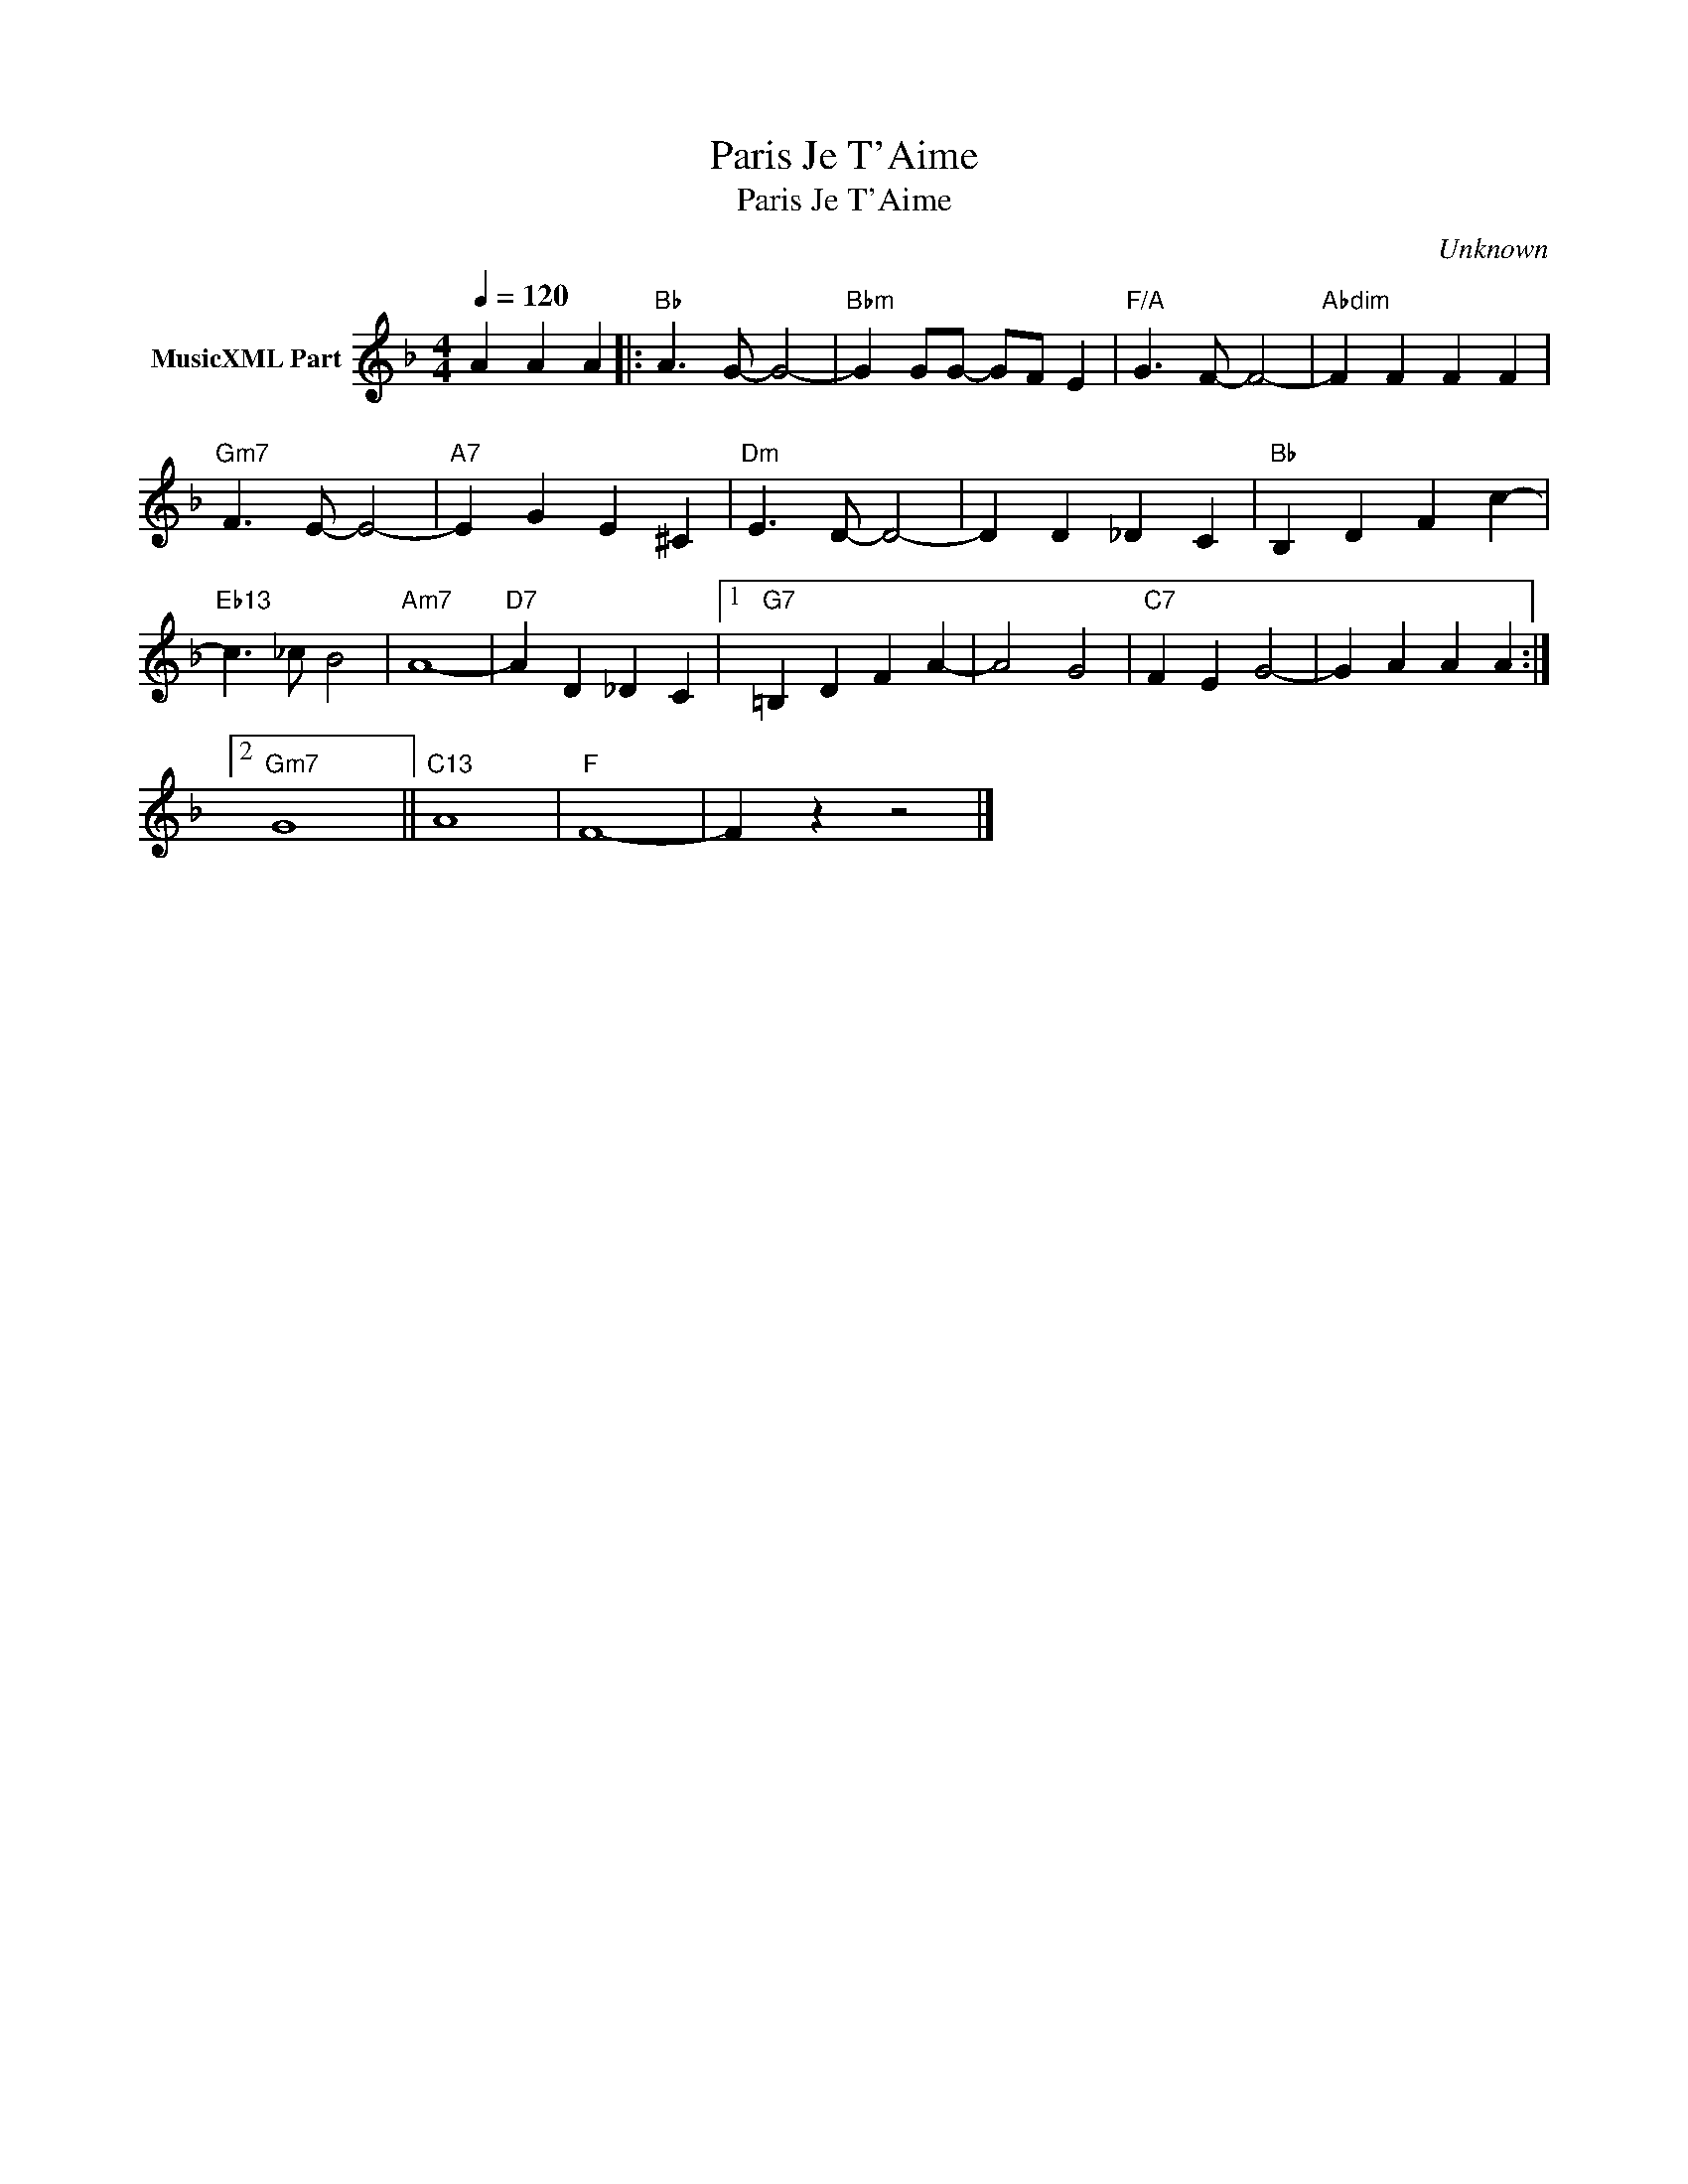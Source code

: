 X:1
T:Paris Je T'Aime
T:Paris Je T'Aime
C:Unknown
Z:All Rights Reserved
L:1/4
Q:1/4=120
M:4/4
K:F
V:1 treble nm="MusicXML Part"
%%MIDI program 54
%%MIDI control 7 102
%%MIDI control 10 64
V:1
 A A A |:"Bb" A3/2 G/- G2- |"Bbm" G G/G/- G/F/ E |"F/A" G3/2 F/- F2- |"Abdim" F F F F | %5
"Gm7" F3/2 E/- E2- |"A7" E G E ^C |"Dm" E3/2 D/- D2- | D D _D C |"Bb" B, D F c- | %10
"Eb13" c3/2 _c/ B2 |"Am7" A4- |"D7" A D _D C |1"G7" =B, D F A- | A2 G2 |"C7" F E G2- | G A A A :|2 %17
"Gm7" G4 ||"C13" A4 |"F" F4- | F z z2 |] %21

